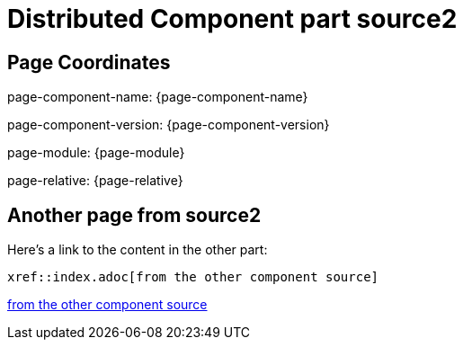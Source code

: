 = Distributed Component part source2

== Page Coordinates

page-component-name: {page-component-name}

page-component-version: {page-component-version}

page-module: {page-module}

page-relative: {page-relative} 

== Another page from source2

Here's a link to the content in the other part:

----
xref::index.adoc[from the other component source]
----

xref::index.adoc[from the other component source]

